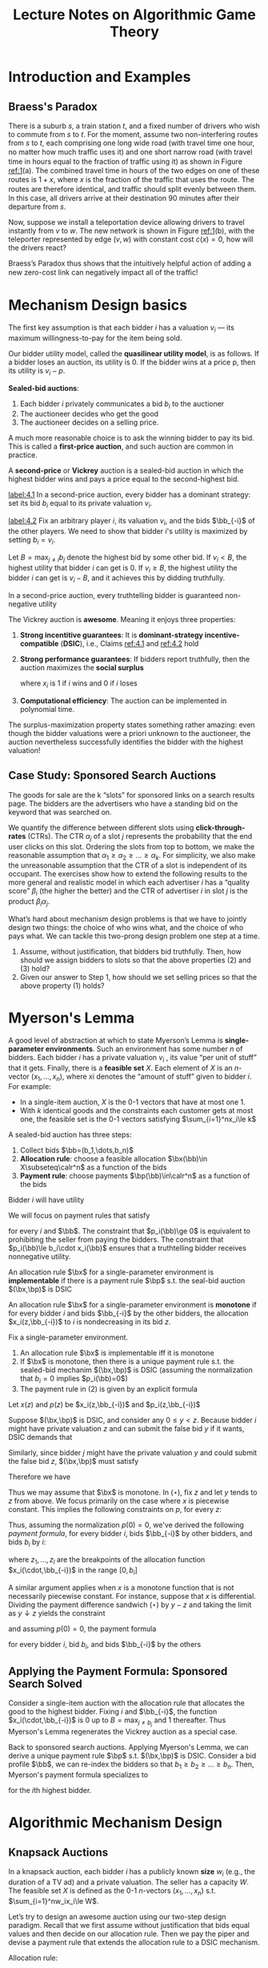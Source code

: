 #+title: Lecture Notes on Algorithmic Game Theory
#+AUTHOR:
#+EXPORT_FILE_NAME: ../latex/cs364a/cs364a.tex
#+LATEX_HEADER: \input{/Users/wu/notes/preamble.tex}
#+LATEX_HEADER: \graphicspath{{../../books/}}
#+LATEX_HEADER: \makeindex
#+STARTUP: shrink

* Introduction and Examples
** Braess's Paradox
        #+ATTR_LATEX: :width .8\textwidth :float nil
        #+NAME: 1
        #+CAPTION: Braess's Paradox
        [[../images/Misc/2.png]]
        There is a suburb \(s\), a train station \(t\), and a fixed number of drivers who wish to commute from
        \(s\) to \(t\). For the moment, assume two non-interfering routes from \(s\) to \(t\), each comprising
        one long wide road (with travel time one hour, no matter how much traﬃc uses it) and one short narrow
        road (with travel time in hours equal to the fraction of traﬃc using it) as shown in Figure [[ref:1]](a).
        The combined travel time in hours of the two edges on one of these routes is \(1 + x\), where \(x\) is
        the fraction of the traﬃc that uses the route. The routes are therefore identical, and traﬃc should
        split evenly between them. In this case, all drivers arrive at their destination 90 minutes after
        their departure from \(s\).

        Now, suppose we install a teleportation device allowing drivers to travel instantly from \(v\) to
        \(w\). The new network is shown in Figure [[ref:1]](b), with the teleporter represented by edge \((v,w)\)
        with constant cost \(c(x)=0\), how will the drivers react?

        Braess’s Paradox thus shows that the intuitively helpful action of adding a new zero-cost link can negatively impact all of the traﬃc!
* Mechanism Design basics
        The first key assumption is that each bidder \(i\) has a valuation \(v_i\) — its maximum
        willingness-to-pay for the item being sold.

        Our bidder utility model, called the *quasilinear utility model*, is as follows. If a bidder loses an
        auction, its utility is 0. If the bidder wins at a price p, then its utility is \(v_i-p\).

        *Sealed-bid auctions*:
        1. Each bidder \(i\) privately communicates a bid \(b_i\) to the auctioner
        2. The auctioneer decides who get the good
        3. The auctioneer decides on a selling price.

        A much more reasonable choice is to ask the winning bidder to pay its bid. This is called a
        *first-price auction*, and such auction are common in practice.

        A *second-price* or *Vickrey* auction is a sealed-bid auction in which the highest bidder wins and pays a
        price equal to the second-highest bid.

        #+BEGIN_claim
        [[label:4.1]]
        In a second-price auction, every bidder has a dominant strategy: set its bid \(b_i\) equal to its
        private valuation \(v_i\).
        #+END_claim

        #+BEGIN_proof
        [[label:4.2]]
        Fix an arbitrary player \(i\), its valuation \(v_i\), and the bids \(\bb_{-i}\) of the other players.
        We need to show that bidder \(i\)'s utility is maximized by setting \(b_i=v_i\).

        Let \(B=\max_{j\neq i}b_j\) denote the highest bid by some other bid. If \(v_i<B\), the highest
        utility that bidder \(i\) can get is 0. If \(v_i\ge B\), the highest utility the bidder \(i\) can get
        is \(v_i-B\), and it achieves this by didding truthfully.
        #+END_proof

        #+BEGIN_claim
        In a second-price auction, every truthtelling bidder is guaranteed non-negative utility
        #+END_claim

        #+ATTR_LATEX: :options [Vickrey]
        #+BEGIN_theorem
        The Vickrey auction is *awesome*. Meaning it enjoys three properties:
        1. *Strong incentitive guarantees*: It is *dominant-strategy incentive-compatible* (*DSIC*), i.e., Claims
           [[ref:4.1]] and [[ref:4.2]] hold
        2. *Strong performance guarantees*: If bidders report truthfully, then the auction maximizes the *social
           surplus*
           \begin{equation*}
           \sum_{i=1}^nv_ix_i
           \end{equation*}
           where \(x_i\) is 1 if \(i\) wins and 0 if \(i\) loses
        3. *Computational efficiency*: The auction can be implemented in polynomial time.
        #+END_theorem

        The surplus-maximization property states something rather amazing: even though the bidder valuations
        were a priori unknown to the auctioneer, the auction nevertheless successfully identifies the bidder
        with the highest valuation!
** Case Study: Sponsored Search Auctions
        The goods for sale are the k “slots” for sponsored links on a search results page. The bidders are the
        advertisers who have a standing bid on the keyword that was searched on.

        We quantify the difference between different slots using *click-through-rates* (CTRs). The CTR
        \(\alpha_j\) of a slot \(j\) represents the probability that the end user clicks on this slot.
        Ordering the slots from top to bottom, we make the reasonable assumption that
        \(\alpha_1\ge \alpha_2\ge\dots\ge\alpha_k\). For simplicity, we also make the unreasonable assumption
        that the CTR of a slot is independent of its occupant. The exercises show how to extend the following
        results to the more general and realistic model in which each advertiser \(i\) has a “quality score”
        \(\beta_i\) (the higher the better) and the CTR of advertiser \(i\) in slot \(j\) is the product
        \(\beta_i\alpha_j\).

        What’s hard about mechanism design problems is that we have to jointly design two things: the choice
        of who wins what, and the choice of who pays what. We can tackle this two-prong design problem one
        step at a time.
        1. Assume, without justification, that bidders bid truthfully. Then, how should we assign bidders to slots so that the above properties (2) and (3) hold?
        2. Given our answer to Step 1, how should we set selling prices so that the above property (1) holds?
* Myerson's Lemma
        A good level of abstraction at which to state Myerson’s Lemma is *single-parameter environments*. Such
        an environment has some number \(n\) of bidders. Each bidder \(i\) has a private valuation \(v_i\) ,
        its value “per unit of stuff” that it gets. Finally, there is a *feasible set* \(X\). Each element of
        \(X\) is an \(n\)-vector \((x_1,\dots,x_n)\), where xi denotes the “amount of stuff” given to bidder
        \(i\). For example:
        * In a single-item auction, \(X\) is the 0-1 vectors that have at most one 1.
        * With \(k\) identical goods and the constraints each customer gets at most one, the feasible set is
          the 0-1 vectors satisfying \(\sum_{i=1}^nx_i\le k\)

        A sealed-bid auction has three steps:
        1. Collect bids \(\bb=(b_1,\dots,b_n)\)
        2. *Allocation rule*: choose a feasible allocation \(\bx(\bb)\in X\subseteq\calr^n\) as a function of
           the bids
        3. *Payment rule*: choose payments \(\bp(\bb)\in\calr^n\) as a function of the bids

        Bidder \(i\) will have utility
        \begin{equation*}
        u_i(\bb)=v_i\cdot x_i(\bb)-p_i(\bb)
        \end{equation*}

        We will focus on payment rules that satisfy
        \begin{equation*}
        p_i(\bb)\in[0,b_i\cdot x_i(\bb)]
        \end{equation*}
        for every \(i\) and \(\bb\). The constraint that \(p_i(\bb)\ge 0\) is equivalent to prohibiting the
        seller from paying the bidders. The constraint that \(p_i(\bb)\le b_i\cdot x_i(\bb)\) ensures that a
        truthtelling bidder receives nonnegative utility.

        #+ATTR_LATEX: :options [Implementable Allocation Rule]
        #+BEGIN_definition
        An allocation rule \(\bx\) for a single-parameter environment is *implementable* if there is a payment
        rule \(\bp\) s.t. the seal-bid auction \((\bx,\bp)\) is DSIC
        #+END_definition

        #+ATTR_LATEX: :options [Monotone Allocation Rule]
        #+BEGIN_definition
        An allocation rule \(\bx\) for a single-parameter environment is *monotone* if for every bidder \(i\)
        and bids \(\bb_{-i}\) by the other bidders, the allocation \(x_i(z,\bb_{-i})\) to \(i\) is
        nondecreasing in its bid \(z\).
        #+END_definition

        #+ATTR_LATEX: :options [Myerson's Lemma]
        #+BEGIN_theorem
        Fix a single-parameter environment.
        1. An allocation rule \(\bx\) is implementable iff it is monotone
        2. If \(\bx\) is monotone, then there is a unique payment rule s.t. the sealed-bid mechanim
           \((\bx,\bp)\) is DSIC (assuming the normalization that \(b_i=0\) implies \(p_i(\bb)=0\))
        3. The payment rule in (2) is given by an explicit formula
        #+END_theorem

        #+BEGIN_proof
        Let \(x(z)\) and \(p(z)\) be  \(x_i(z,\bb_{-i})\) and \(p_i(z,\bb_{-i})\)

        Suppose \((\bx,\bp)\) is DSIC, and consider any \(0\le y<z\). Because bidder \(i\) might have private
        valuation \(z\) and can submit the false bid \(y\) if it wants, DSIC demands that
        \begin{equation*}
        z\cdot x(z)-p(z)\ge z\cdot x(y)-p(y)
        \end{equation*}
        Similarly, since bidder \(j\) might have the private valuation \(y\) and could submit the false bid
        \(z\), \((\bx,\bp)\) must satisfy
        \begin{equation*}
        y\cdot x(y)-p(y)\ge y\cdot x(z)-p(z)
        \end{equation*}
        Therefore we have
        \begin{equation*}
        z\cdot[x(y)-x(z)]\le p(y)-p(z)\le y\cdot[x(y)-x(z)]\tag{$\star$}
        \end{equation*}

        Thus we may assume that \(\bx\) is monotone.
        In \((\star)\), fix \(z\) and let \(y\) tends to \(z\) from above. We focus primarily on the case
        where \(x\) is piecewise constant. This implies the following constraints on \(p\), for every \(z\):
        \begin{equation*}
        \text{jump in $p$ at $z$}=z\cdot\text{jump in $x$ at $z$}
        \end{equation*}
        Thus, assuming the normalization \(p(0)=0\), we've derived the following /payment formula/, for every
        bidder \(i\), bids \(\bb_{-i}\) by other bidders, and bids \(b_i\) by \(i\):
        \begin{equation}
        \label{Myerson}
        p_i(b_i,\bb_{-i})=\sum_{j=1}^lz_j\cdot\text{jump in }x_i(\cdot,\bb_{-i})\text{ at }z_j,
        \end{equation}
        where \(z_1,\dots,z_l\) are the breakpoints of the allocation function \(x_i(\cdot,\bb_{-i})\) in the
        range \([0,b_i]\)

        A similar argument applies when \(x\) is a monotone function that is not necessarily piecewise
        constant. For instance, suppose that \(x\) is differential. Dividing the payment difference sandwich
        \((\star)\) by \(y-z\) and taking the limit as \(y\downarrow z\) yields the constraint
        \begin{equation*}
        p'(z)=z\cdot x'(z)
        \end{equation*}
        and assuming \(p(0)=0\), the payment formula
        \begin{equation*}
        p_i(b_i,\bb_{-i})=\int_0^{b_i}z\cdot\frac{d}{dz}x_i(z,\bb_{-i})dz
        \end{equation*}
        for every bidder \(i\), bid \(b_i\), and bids \(\bb_{-i}\) by the others

        #+ATTR_LATEX: :width .8\textwidth :float nil
        #+NAME: 2
        #+CAPTION:
        [[../images/Misc/3.png]]


        #+END_proof

** Applying the Payment Formula: Sponsored Search Solved
        Consider a single-item auction with the allocation rule that allocates the good to the highest bidder.
        Fixing \(i\) and \(\bb_{-i}\), the function \(x_i(\cdot,\bb_{-i})\) is 0 up to \(B=\max_{j\neq b_j}\)
        and 1 thereafter. Thus Myerson's Lemma regenerates the Vickrey auction as a  special case.

        Back to sponsored search auctions. Applying Myerson's Lemma, we can derive a unique payment rule
        \(\bp\) s.t. \((\bx,\bp)\) is DSIC. Consider a bid profile \(\bb\), we can re-index the bidders so
        that \(b_1\ge b_2\ge\dots\ge b_n\). Then, Myerson's payment formula specializes to
        \begin{equation*}
        p_i(\bb)=\sum_{j=i}^kb_{j+1}(\alpha_j-\alpha_{j+1})
        \end{equation*}
        for the \(i\)th highest bidder.

* Algorithmic Mechanism Design
** Knapsack Auctions
        In a knapsack auction, each bidder \(i\) has a publicly known *size* \(w_i\) (e.g., the duration of a TV
        ad) and a private valuation. The seller has a capacity \(W\). The feasible set \(X\) is defined as the
        0-1 \(n\)-vectors \((x_1,\dots,x_n)\) s.t. \(\sum_{i=1}^nw_ix_i\le W\).

        Let’s try to design an awesome auction using our two-step design paradigm. Recall that we first assume
        without justification that bids equal values and then decide on our allocation rule. Then we pay the
        piper and devise a payment rule that extends the allocation rule to a DSIC mechanism.

        Allocation rule:
        \begin{equation*}
        \bx(\bb)=\arg\max_X\sum_{i=1}^nb_ix_i
        \end{equation*}

        Myerson's Lemma guarantees the existence of a payment rule \(\bp\) s.t. the mechanism \((\bx,\bp)\) is
        DSIC. Fix a bidder \(i\) and bids \(\bb_{-i}\) by the other bidders. Since the allocation rule is
        monotone and 0-1, the allocation curve \(x_i(\cdot,\bb_{-i})\) is simple: it is 0 until some
        breakpoint \(z\).

        Thus, if \(i\) bids less than \(z\), it loses and pays 0. If \(i\) bids more than \(z\), it pays
        \(z\cdot(1-0)=z\) .

        As Knapsack problem is NP-hard, there is no polynomial-time implementation of the allocation rule.
        Thus there is no awesome knapsack auction (assuming \(P\neq NP\)) motivates relaxing at least one of
        the awesome goals.
** Algorithmic Mechanism Design
        The dominant paradigm in algorithmic mechanism design is to relax the second constraint (optimal
        surplus) as little as possible, subject to the first (DSIC) and third (polynomial-time) constraints.
        For single-parameter environments, Myerson’s Lemma implies that the following goal is equivalent:
        design a polynomial-time and monotone allocation rule that comes as close as possible to maximizing
        the social surplus.

        There are a number of heuristics for the knapsack problem that have good worst-case performance
        guarantees. For example, consider the following allocation rule \(\bx^G\), which given bids \(\bb\)
        chooses a feasible set - a set \(S\) of winners with total size \(\sum_{i\in S}w_i\) at most the
        capacity \(W\). We assume, without loss of generality, that \(w_i\le W\) for every \(i\)
        1. Sort and re-index the bidders so that
           \begin{equation*}
           \frac{b_1}{w_1}\ge\frac{b_2}{w_2}\ge\dots\ge\frac{b_n}{w_n}
           \end{equation*}
        2. Pick winners in this order until one doesn't fit, and then halt
        3. Return either the step-2 solution, or the highest bidder, whichever create more surplus.

        #+ATTR_LATEX: :options []
        #+BEGIN_theorem
        Assuming truthful bids, the surplus of the greedy allocation rule is at least 50% of the
        maximum-possible surplus.
        #+END_theorem

        #+BEGIN_proof
        Consider truthful bids \(v_1,\dots,v_n\), known sizes \(w_1,\dots,w_n\), and a capacity \(W\). Suppose
        we relax the problem so that a bidder can be chosen /fractionally/, with its value pro-rated
        accordingly. For example, if 70% of a bidder with value 10 is chosen, then it contributes 7 to the
        surplus.

        Suppose in the optimal fractional solution, the first \(k\) bidders in the sorted order win and the
        \((k+1)\)th bidder fractionally wins. The surplus achieved by steps (1) and (2) in the greedy
        allocation rule is exactly the total value of the first \(k\) bidders. The surplus achieved in step
        (3) in the greedy allocation rule is at least the total value of the \((k + 1)\)th bidder. The better
        of these two solutions is at least half of the surplus of the optimal fractional solution, which is at
        least the surplus of an optimal (non-fractional) solution to the original problem.
        #+END_proof

        The greedy allocation rule is even better under additional assumptions. For example, if
        \(w_i\le\alpha W\) for every bidder \(i\), with \(\alpha\in(0,0.5]\), then the approximation guarantee
        improves to \(1-\alpha\), even if the third step of the algorithm is omitted.

        For greedy allocation rule, we still have monotonicity.

        Natural allocation rules are not always monotone. For example, for every \(\epsilon>0\), there is a
        \((1-\epsilon)\)-approximation algorithm for the Knapsack problem that runs in time polynomial in the
        input and \(\frac{1}{\epsilon}\) - a  “fully polynomial-time approximation scheme (FPTAS)”. The rule
        induced by the standard implementation of this algorithm is not monotone, although it can be tweaked
        to restore monotonicity without degrading the approximation guarantee (see the Problems for details).
        This is characteristic of work in algorithmic mechanism design: consider an NP hard optimization
        problem, check if the state-of-the-art approximation algorithm directly leads to a DSIC mechanism and,
        if not, tweak it or design a new approximation algorithm that does, hopefully without degrading the
        approximation guarantee.
** The Revelation Principle
        Can non-DSIC mechanisms accomplish things that DSIC mechanisms cannot? Let's tease apart two separate
        assumptions that are conflated in our DSIC definition:
        1. Every participant in the mechanism has a dominant strategy, no matter what its private valuation is.
        2. This dominant strategy is *direct revalation*, where the participant truthfully reports all of its
           private information to the mechanism.

        There are mechanisms that satisfy (1) but not (2). To give a silly example, imagine a single-item
        auction in which the seller, given bids \(\bb\), runs a Vickrey auction on the bids \(2\bb\). Every
        bidder’s dominant strategy is then to bid half its value.

        Suppose we relax condition (1). The drawback is that we then need stronger assumptions to predict the
        behavior of participants and the mechanism’s outcome.


        The Revelation Principle states that, given requirement (1) in Section 3.1, there is no need to relax requirement (2): it comes “for free.”
        #+ATTR_LATEX: :options [Revelation Principle]
        #+BEGIN_theorem
        For every mechanism \(M\) in which every participant has a dominant strategy, there is an equivalent
        direct-revelation DSIC mechanism \(M'\).
        #+END_theorem

        #+BEGIN_proof
        By assumption, for every participant \(i\) and private information \(v_i\) that \(i\) might have,
        \(i\) has a dominant strategy \(s_i(v_i)\) in the given mechanism \(M\).

        Construct the following mechanism \(M'\), to which participants delegate the responsibility of playing
        the appropriate dominant strategy. Precisely, (direct-revelation) mechanism \(M'\) accepts sealed bids
        \(b_1,\dots,b_n\) from the players. It submits the bids \(s_1(b_1),\dots,s_n(b_n)\) to the mechanism
        \(M\), and chooses the same outcome that \(M\) does.

        Mechanism \(M'\) is DSIC: If a participant \(i\) has private information \(v_i\), then submitting a
        bid other than \(v_i\) can only result in \(M'\) playing a strategy other than \(s_i(v_i)\) in \(M\),
        which can only decrease \(i\)'s utility.

        #+ATTR_LATEX: :width .8\textwidth :float nil
        #+NAME: 2
        #+CAPTION: Proof of the Revelation Principle. Construction of the direct-revelation mechanism \(M'\), given a mechanism \(M\) with dominant strategies
        [[../images/Misc/4.png]]

        #+END_proof
* Revenue-Maximizing Auctions
** The Challenge of Revenue Maximization
        Use Beyasian analysis here. Our model:
        * A single-parameter environment
        * The private valuation \(v_i\) of participant \(i\) is assumed to be drawn from a distribution
          \(F_i\) with density function \(f_i\) with support contained in \([0,v_{\max}]\) (Recall \(F_i(z)\)
          denotes the probability that a random variable drawn from \(F_i\) has value at most \(z\)). We
          assume that the distributions \(F_1,\dots,F_n\) are independent
        * The distributions \(F_1,\dots,F_n\) are known in advance to the mechanism designer. The realizations
          \(v_1,\dots,v_n\) of bidders' valuation are private.
        In a Bayesian environment, the optimal action among, all DSIC auctions, has the highest expected
        revenue, where the expectation is w.r.t. the given distribution \(F_1\times\dots F_n\) over valuation
        profiles \(\bv\).

        The expected revenue of a posted price \(r\) is
        \begin{equation*}
        r\cdot(1-F(r))
        \end{equation*}
        #+LATEX: \wu{
        Note that \(F(r)\) is the probability when player bids less than \(r\). Then \(1-F(r)\) is the
        probability of selling out.
        #+LATEX: }
        Given a distribution \(F\), the optimal posted price is called the *monopoly price* of the distribution
        \(F\). Since DSIC mechanisms are posted prices, posting the monopoly price is the revenue-maximizing
        auction.

        Consider a single-item auction with two bidders with valuations drawn i.i.d. from the uniform
        distribution on \([0, 1]\). We could of course run the Vickrey auction; its revenue is the expected
        value of the smaller bid, which is \(\frac{1}{3}\)
        #+LATEX: \wu{
        Let \(Y\) be the second-highest bid. Then
        \begin{equation*}
        F_Y(y)=P(x_1\le y\wedge x_2\le y)=y^2
        \end{equation*}
        Therefore
        \begin{equation*}
        f_Y(y)=\frac{d}{dy}F_Y(y)=2y
        \end{equation*}
        Hence
        \begin{equation*}
        E[Y]=\int_0^1y\cdot f_Y(y)dy=\int_0^12y^2dy=\frac{2}{3}
        \end{equation*}

        Another way: Maximizing \(r\cdot(1-F(r))^2=r(1-r)^2=r^3-2r^2+r\). Then \(r=\frac{1}{3}\)
        #+LATEX: }

        We could also supplement the Vickrey auction with a *reserve price*. In a Vickrey auction with reserve
        \(r\), the allocation rule awards the item to the highest bidder, unless all bids are less than \(r\).
        The corresponding payment rule charges the winner the second-highest bid or \(r\), whichever is
        larger.

** Expected Revenue Equals Expected Virtual Welfare

        Our goal is to characterize the optimal DSIC auction for every single-parameter environment and
        distributions \(F_1,\dots,F_n\).

        By the Revelation Principle, every DSIC auction is equivalent to a direct-revelation DSIC
        mechanism \((\bx,\bp)\). We can therefore only direct-revelation mechanisms from here on. We
        correspondingly assume truthful bids (\(\bb=\bv\)) for the rest of chapter

        The expected revenue of an auction \((\bx,\bp)\) is
        \begin{equation*}
        \bE_{\bv}\left[ \sum_{i=1}^n\bp(\bv) \right]
        \end{equation*}

        where the expectation is w.r.t. the distribution \(F_1\times\dots\times F_n\) over bidders' valuations.
        In this section, we derive a /second/ formula for the expected revenue of an auction.

        Recall Myerson's payment formula
        \begin{equation*}
        p_i(b_i,\bb_{-i})=\int_0^{b_i}z\cdot x_i'(z,\bb_{-i})dz
        \end{equation*}

        *Step 1*: Fix \(i\) and \(\bv_{-i}\). By Myerson's payment formula,
        \begin{align*}
        \bE_{v_i\sim F_i}[p_i(\bv)]&=\int_0^{v_{\max}}p_i(\bv)f_i(v_i)dv_i=
        \int_0^{v_{\max}}\left[\int_0^{v_i}z\cdot x_i'(z,\bb_{-i})dz \right]f_i(v_i)dv_i\\
        &=\int_0^{v_{\max}}\left[ \int_z^{v_{\max}}f_i(v_i)dv_i \right]z\cdot x_i'(z,\bb_{-i})dz\\
        &=\int_0^{v_{\max}}\underbrace{(1-F_i(z))\cdot z}_{f}\cdot \underbrace{x_i'(z,\bb_{-i})}_{g'}dz\\
        &=\underbrace{(1-F_i(z))\cdot z\cdot x_i(z,\bv_{-i})|_0^{v_{\max}}}_{=0-0}-\int_0^{v_{\max}}x_i(z,\bv_{-i})\cdot(1-F_i(z)-zf_i(z))dz\\
        &=\int_0^{v_{\max}}\underbrace{\left(z-\frac{1-F_i(z)}{f_i(z)} \right)}_{:=\varphi_i(z)}x_i(z,\bv_{-i})f_i(z)dz
        \end{align*}

        The *virtual valuation* \(\varphi_i(v_i)\) of bidder \(i\) with valuation \(v_i\) drawn from \(F_i\) is
        \begin{equation*}
        \varphi_i(v_i)=v_i-\frac{1-F_i(v_i)}{f_i(v_i)}
        \end{equation*}

        Therefore
        \begin{equation*}
        \bE_{v_i\sim F_i}[p_i(\bv)]=\bE_{v_i\sim F_i}[\varphi_i(v_i)\cdot x_i(\bv)]
        \end{equation*}

        Then
        \begin{equation*}
        \bE_{\bv}[p_i(\bv)]=\bE_{\bv}[\varphi_i(v_i)\cdot x_i(\bv)]\\
        \end{equation*}
        and
        \begin{equation*}
        \bE_{\bv}\left[ \sum_{i=1}^np_i(\bv) \right]=\sum_{i=1}^n\bE_{\bv}[p_i(\bv)]=
        \sum_{i=1}^n\bE_{\bv}[\varphi_i(v_i)\cdot x_i(\bv)]=\bE_{\bv}
        \left[ \sum_{i=1}^n\varphi_i(v_i)\cdot x_i(\bv) \right]
        \end{equation*}

        Thus,
        \begin{equation}
        \label{welfare}
        \text{EXPECTED REVENUE} =\text{EXPECTED VIRTUAL WELFARE}
        \end{equation}

** Bayesian Optimal Auctions
        Equation [[eqref:welfare]] says that even though we only care about payments, we can focus on an
        optimization problem that concerns only the mechanism’s allocation rule.

*** Maximizing Expected Virtual Welfare
        Let's assume:
        1. A single-item auction
        2. bidders are i.i.d.

        We maximize [[eqref:welfare]] pointwise: for each input \(\bv\), we choose \(\bx(\bv)\) to maximize the
        virtual welfare \(\sum_{i=1}^n\varphi_i(v_i)x_i(\bv)\) obtained on the input \(\bv\) subject to
        feasibility of \((x_1,\dots,x_n)\in X\). We call this the *virtual welfare-maximizing allocation rule*

        In a single-item auction, where the feasibility constraint is \(\sum_{i=1}^nx_i(\bv)\le 1\) for each
        \(\bv\), the virtual welfare-maximizing rule just awards the item to the bidder with the highest
        virtual valuation. Recall that virtual valuations can be negative (e.g., \(\varphi_i(v_i)=2v_i-1\)
        when \(v_i\)is uniform between 0 and 1), and if every bidder has a negative virtual valuation then the
        virtual welfare is maximized by not awarding the item to anyone.

        Choosing \(\bx(\bv)\) separately for each \(\bv\) to maximize \(\sum_{i=1}^n\varphi_i(v_i)x_i(\bv)\)
        defines an allocation rule that maximizes the expected virtual welfare eqref:welfare over all
        allocation rules. The question is: /is this virtual welfare-maximizing rule monotone/?

        #+ATTR_LATEX: :options []
        #+BEGIN_definition
        A distribution \(F\) is *regular* if the corresponding virtual valuation function
        \(v-\frac{1-F(v)}{f(v)}\) is strictly increasing.
        #+END_definition

        Assume now that the valuation distribution is regular. The virtual-welfare maximizing allocation rule,
        which allocates to the bidder with highest nonnegative virtual valuation (if any), is monotone and
        yields the optimal auction. This allocation rule is thus equivalent to the Vickrey auction with a
        reserve price of \(\varphi^{-1}(0)\). Thus, for i.i.d. bidders and a regular valuation distribution,
        eBay (with a suitable opening bid) is the optimal auction format!

        More generally, consider an arbitrary single-parameter environment and valuation distributions
        \(F_1,\dots,F_n\). The virtual welfare-maximizing allocation rule is now defined as that  which, for
        each input v, chooses the feasible allocation that maximizes the virtual welfare
        \(\sum_{i=1}^n\varphi_i(v_i)x_i(\bv)\).  If every distribution \(F_i\) is regular, then this allocation rule is monotone.

        #+ATTR_LATEX: :options []
        #+BEGIN_proposition
        If each \(F_i\) is regular, then each \(x_i(\cdot,\bv_{-j})\) is monotone.
        #+END_proposition


* Simple Near-Optimal Auctions
        For every DSIC auction \((\bx,\bp)\) for a single-parameter environment with valuation distributions
        \(F_1,\dots,F_n\), the expected revenue equals the expected virtual welfare:
        \begin{equation*}
        \bE_{\bv}\left[\sum_{i=1}^np_i(\bv)\right]=\bE_{\bv}\left[\sum_{i=1}^n\varphi_i(v_i)\cdot x_i(\bv)\right]
        \end{equation*}
        Define the virtual welfare-maximizing allocation rule as the one that sets
        \begin{equation*}
        \bx(\bv):=\argmax_{X}\sum_{i=1}^n\varphi_i(v_i)x_i(\bv)a
        \end{equation*}
        for each input \(\bv\). If every \(F_i\) is regular, then the virtual welfare-maximizing allocation
        rule is monotone and, after we define suitable payments, maximizes expected revenue over all DSIC
        auctions. This characterization of optimal auctions can be extended to irregular distributions

** The Prophet Inequality
        Consider the following game, which has \(n\) stages. In stage \(i\), you are offered a nonnegative
        prize \(\pi_i\), drawn from a distribution \(G_i\). You are told the distributions \(G_1,\dots,G_n\)
        in advance, and these distributions are independent. You are told the realization \(\pi_i\) only at
        stage \(i\). After seeing \(\pi_i\), you can either accept the rpize and end the game, or discard the
        prize and proceed to the next stage.

        #+ATTR_LATEX: :options [Prophet Inequality]
        #+BEGIN_theorem
        For every sequence \(G_1,\dots,G_n\) of independent distributions, there is strategy that guarantees
        expected reward \(\frac{1}{2}\bE_\pi[\max_i\pi_i]\). In fact, there is such a *threshold strategy*
        \(t\), which accepts prize \(i\) iff \(\pi_i\ge t\)
        #+END_theorem

        #+BEGIN_proof
        Let \(z^+\) denote \(\max\{z,0\}\). Consider a threshold strategy with threshold \(t\). Let \(q(t)\)
        denote the probability that the threshold strategy accepts no prize at all. As \(t\) increases, the
        risk \(q(t)\) increases but the average value of an accepted prize goes up.

        If exactly one prize \(i\) satisfies \(\pi_i\ge t\), then we should get "extra credit" of \(\pi_i-t\).
        If at least two prizes exceed the threshold, say \(i\) and \(j\), then our "extra credit" is either
        \(v_i-t\) or \(v_j-t\) depending on which of \(i,j\) belongs to the earlier stage. Let's be lazy and
        punt on this complication: when two or more prizes exceed the threshold, we'll only credit the
        baseline \(t\) to the strategy's payoff.

        Formally, we have the following lower bound:
        \begin{align*}
        &\bE[\text{payoff of $t$-threshold strategy}]\\
        &\ge(1-q(t))\cdot t+\sum_{i=1}^n\bE[\pi_i-t\mid\pi_i\ge t,\pi_j<t\forall j\neq i]\Pr[\pi_i\ge t]\cdot\Pr[\pi_j<t\forall j\neq i]\\
        &=(1-q(t))\cdot t+\sum_{i=1}^n\underbrace{\bE[\pi_i-t\mid\pi_i\ge t]\Pr[\pi_i\ge t]}_{=\bE[(\pi_i-t)^+]}\cdot
        \underbrace{\Pr[\pi_j<t\forall j\neq i]}_{\ge q(t)}\\
        &\ge(1-q(t))\cdot t+q(t)\sum_{i=1}^n\bE[(\pi_i-t)^+]
        \end{align*}

        But
        \begin{align*}
        \bE[\max_i\pi_i]&=\bE[t+\max_i(\pi_i-t)]\\
        &\le t+\bE[\max_i(\pi_i-t)^+]\\
        &\le t+\sum_{i=1}^n\bE[(\pi_i-t)^+]
        \end{align*}
        Therefore we can set \(q(t)=0.5\) and complete the proof.
        #+END_proof
** Simple Single-Item Auctions
        Now we return to our motivating example of a single-item auction with \(n\) bidders with valuations
        drawn from regular distribution \(F_1,\dots,F_n\). We use the Prophet Inequality to design a
        relatively simple, near-optimal auction.

        The key idea is to regard the virtual valuation \(\varphi_i(v_i)^+\) of a bidder, if nonnegative, as
        the \(i\)th prize. Note that the expected revenue of the optimal auction is
        \(\bE_{\bv}[\sum_i\varphi_i(v_i)x_i(\bv)]=\bE_{\bv}[\max_i\varphi_i(v_i)^+]\).

        Now we consider any allocation rule that has the following form:
        1. Choose \(t\) s.t. \(\Pr[\max_i\varphi_i(v_i)^+\ge t]=0.5\)
        2. Give the item to a bidder \(i\) with \(\varphi_i(v_i)\ge t\), if any, breaking ties among multiple
           candidate winners arbitrarily.

        The strong form of the Prophet Inequality immediately implies that every auction with an allocation
        rule of the above type satisfies
        \begin{equation*}
        \bE_{\bv}\left[\sum_{i=1}^n\varphi_i(v_i)^+x_i\bv\right]\ge\frac{1}{2}
        \bE_{\bv}\left[\max_i\varphi_i(v_i)^+\right]
        \end{equation*}

        For example, here is a specific such allocation rule:
        1. Set a reserve price \(r_i=\varphi_i^{-1}(t)\) for each bidder \(i\), with \(t\) defined as above
        2. Give the item to the highest bidder that meets its reserve
** Prior-Independent Auctions and the Bulow-Klemperer Theorem
        This section explores a different critique of the optimal auction approach developed last lecture: the
        valuation distributions \(F_1,\dots,F_n\) were assumed to be known to the seller \(i\)  advance.

        #+ATTR_LATEX: :options [Bulow-Klemperer]
        #+BEGIN_theorem
        Let \(F\) be a regular distribution and \(n\) a positive integer. Then
        \begin{equation*}
        \bE_{v_1,\dots,v_{n+1}\sim F}[\text{Rev}(\text{VA})(n+1\text{ bidders})]\ge\bE_{v_1,\dots,v_n\sim F}[\text{Rev}(\text{OPT}_F)(n\text{ bidders})]
        \end{equation*}
        where \(\text{VA}\) and \(\text{OPT}_F\) denote the Vickrey auction and the optimal auction for \(F\), respectively
        #+END_theorem

        #+BEGIN_proof
        Define a fictitious auction \(\cala\) to facilitate the comparison. This auction operates in the
        environment with \(n+1\) bidders, as follows:
        1. Simulate the optimal auction \(\text{OPT}_F\) on the first \(n\) bidders \(1,2,\dots,n\)
        2. If the item was not awarded in step 1, then give the item to bidder \(n+1\) for free
        We defined \(\cala\) to possess two properties useful for the analysis. First, its expected revenue
        (with \(n+1\) bidders) is exactly that of \(\text{OPT}_F\) (with \(n\) bidders). Second, \(\cala\)
        always allocates the item.

        We can finish the proof by arguing that, for i.i.d. regular bidder valuations, the Vickrey auction
        maximizes expected revenue over all auctions that are guaranteed to allocate the item. By the
        equivalence of expected revenue and expected virtual welfare, the optimal auction that always
        allocates the item awards the item to the bidder with the highest virtual valuation (even if this is
        negative). The Vickrey auction awards the item to the bidder with the highest valuation. Since
        bidders’ valuations are i.i.d. draws from a regular distribution, all bidders share the same
        increasing virtual valuation function \(\varphi\). Thus the bidder with the highest virtual valuation
        is always the bidder with the highest valuation. We conclude that the Vickrey auction (with \(n+1\)
        bidders) has expected revenue at least that of every auction that always allocates the item, including
        \(\cala\), and therefore its expected revenue is at least that of \(\text{OPT}_F\) (with \(n\)
        bidders).

        First we argue that optimal auction that always sells the item is the Vickrey auction.

        \begin{align*}
        \bE_{v_1,\dots,v_{n+1}\sim F}[\text{Rev}(\text{VA})(n+1\text{ bidders})]&=
        \text{optimal single-item auction for $n+1$ bidders that always sells the item}\\
        &\ge \cala \\
        &\ge\bE_{v_1,\dots,v_n\sim F}[\text{Rev}(\text{OPT}_F)(n\text{ bidders})]
        \end{align*}
        #+END_proof
** Case Study: Reserve Prices in Yahoo! Keyword Auctions
